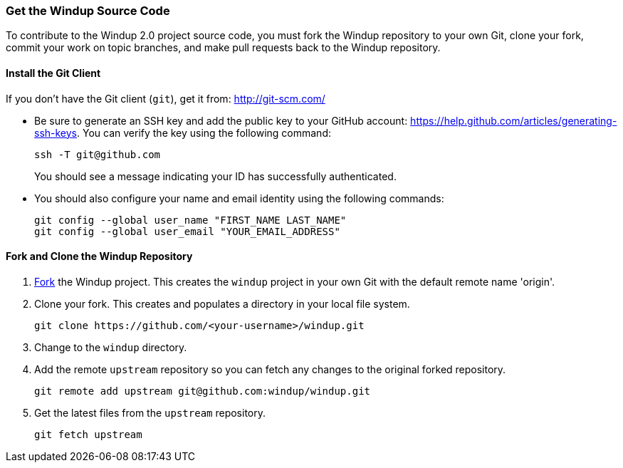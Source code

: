 === Get the Windup Source Code

To contribute to the Windup 2.0 project source code, you must fork the Windup repository to your own Git, clone your fork, commit your work on topic branches, and make pull requests back to the Windup repository.

==== Install the Git Client

If you don't have the Git client (`git`), get it from:
http://git-scm.com/

* Be sure to generate an SSH key and add the public key to your GitHub account: https://help.github.com/articles/generating-ssh-keys. You can verify the key using the following command:

            ssh -T git@github.com
+
You should see a message indicating your ID has successfully authenticated.

* You should also configure your name and email identity using the following commands:

            git config --global user_name "FIRST_NAME LAST_NAME"
            git config --global user_email "YOUR_EMAIL_ADDRESS"

==== Fork and Clone the Windup Repository

. https://github.com/windup/windup/fork[Fork] the Windup project. This
creates the `windup` project in your own Git with the default remote
name 'origin'.
. Clone your fork. This creates and populates a directory in your
local file system.
+
-------------------------------------------------------
git clone https://github.com/<your-username>/windup.git
-------------------------------------------------------
. Change to the `windup` directory.
. Add the remote `upstream` repository so you can fetch any changes to
the original forked repository.
+
--------------------------------------------------------
git remote add upstream git@github.com:windup/windup.git
--------------------------------------------------------
. Get the latest files from the `upstream` repository.
+
------------------
git fetch upstream
------------------


